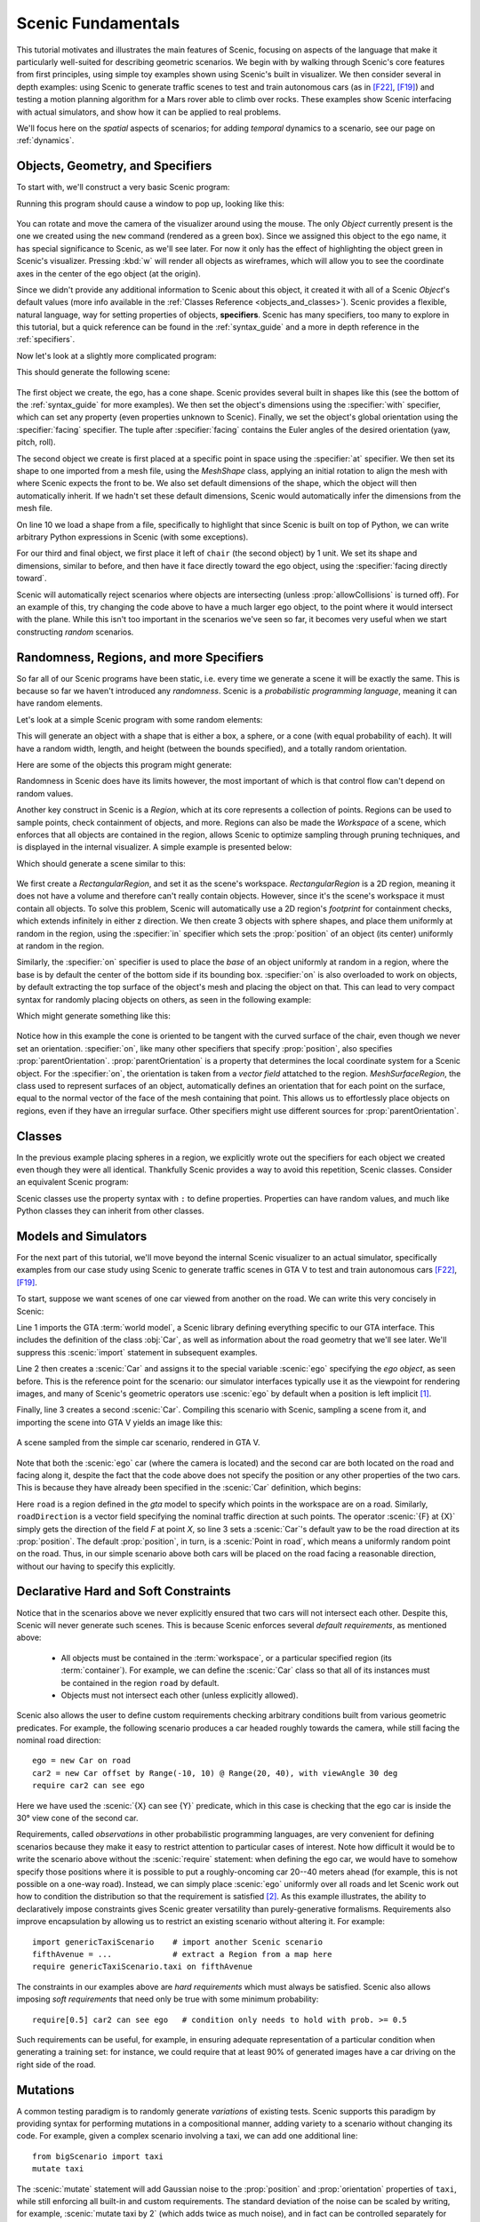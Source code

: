 ..  _tutorial:

Scenic Fundamentals
===================

This tutorial motivates and illustrates the main features of Scenic, focusing on aspects
of the language that make it particularly well-suited for describing geometric scenarios.
We begin with by walking through Scenic's core features from first principles, using simple
toy examples shown using Scenic's built in visualizer. We then consider several in depth 
examples: using Scenic to generate traffic scenes to test and train autonomous cars (as in [F22]_, [F19]_)
and testing a motion planning algorithm for a Mars rover able to climb over rocks. These examples
show Scenic interfacing with actual simulators, and show how it can be applied to real problems.

We'll focus here on the *spatial* aspects of scenarios; for adding *temporal* dynamics to a scenario, see our page on :ref:`dynamics`.

Objects, Geometry, and Specifiers
---------------------------------

To start with, we'll construct a very basic Scenic program:

.. code-block:: scenic
	:linenos:

	ego = new Object

Running this program should cause a window to pop up, looking like this:

.. figure:: /images/ego_box.png
  :width: 60%
  :figclass: align-center
  :alt: Simple scenario with an ego box, rendered with Scenic's built in visualizer.

You can rotate and move the camera of the visualizer around using the mouse. The only `Object` currently present is the one we created using the ``new`` command
(rendered as a green box). Since we assigned this object to the ``ego`` name, it has special significance to Scenic, as we'll see later. For now it only has the effect of highlighting the
object green in Scenic's visualizer. Pressing :kbd:`w` will render all objects as wireframes, which will allow you to see the coordinate axes in the center of 
the ego object (at the origin).

Since we didn't provide any additional information to Scenic about this object, it created it with all of a Scenic `Object`'s default values (more info available in the :ref:`Classes Reference <objects_and_classes>`).
Scenic provides a flexible, natural language, way for setting properties of objects, **specifiers**. Scenic has many specifiers, too many to explore in this tutorial, but a quick reference can be found
in the :ref:`syntax_guide` and a more in depth reference in the :ref:`specifiers`.

Now let's look at a slightly more complicated program:

.. code-block:: scenic
	:linenos:

	ego = new Object with shape ConeShape(),
	        with width 2,
	        with length 2,
	        with height 1.5,
	        facing (-90 deg, 45 deg, 0)

	chair = new Object at (4,0,2),
	            with shape MeshShape.fromFile(localPath("meshes/chair.obj"), type="obj",
	                initial_rotation=(0,90 deg,0), dimensions=(1,1,1))

	plane_shape = MeshShape.fromFile(path=localPath("meshes/plane.obj"), type="obj")

	plane = new Object left of chair by 1,
	            with shape plane_shape,
	            with width 2,
	            with length 2,
	            with height 1,
	            facing directly toward ego

This should generate the following scene:

.. figure:: /images/cone_plane_chair.png
  :width: 60%
  :figclass: align-center
  :alt: A slightly more complicated scenario showing the use of specifiers.

The first object we create, the ego, has a cone shape. Scenic provides several built in shapes like
this (see the bottom of the :ref:`syntax_guide` for more examples). We then set the object's dimensions
using the :specifier:`with` specifier, which can set any property (even properties unknown to Scenic). Finally,
we set the object's global orientation using the :specifier:`facing` specifier. The tuple after :specifier:`facing`
contains the Euler angles of the desired orientation (yaw, pitch, roll).

The second object we create is first placed at a specific point in space using the :specifier:`at` specifier.
We then set its shape to one imported from a mesh file, using the `MeshShape` class, applying an initial rotation to align the mesh with
where Scenic expects the front to be. We also set default dimensions of the shape, which the object will then
automatically inherit. If we hadn't set these default dimensions, Scenic would automatically infer the dimensions
from the mesh file.

On line 10 we load a shape from a file, specifically to highlight that since Scenic is built on top of Python,
we can write arbitrary Python expressions in Scenic (with some exceptions).

For our third and final object, we first place it left of ``chair`` (the second object) by 1 unit.
We set its shape and dimensions, similar to before, and then have it face directly toward the ego object,
using the :specifier:`facing directly toward`.

Scenic will automatically reject scenarios where objects are intersecting (unless :prop:`allowCollisions` is turned off).
For an example of this, try changing the code above to have a much larger ego object, to the point where it would intersect
with the plane. While this isn't too important in the scenarios we've seen so far, it becomes very useful when we start constructing
*random* scenarios.

Randomness, Regions, and more Specifiers
----------------------------------------

So far all of our Scenic programs have been static, i.e. every time we generate a scene it will be exactly the same.
This is because so far we haven't introduced any *randomness*. Scenic is a *probabilistic programming language*,
meaning it can have random elements. 

Let's look at a simple Scenic program with some random elements:

.. code-block:: scenic
	:linenos:

	ego = new Object with shape Uniform(BoxShape(), SpheroidShape(), ConeShape()),
			with width Uniform(1,2),
			with length Uniform(1,2),
			with height Uniform(1,3),
			facing (Uniform(0,360) deg, Uniform(0,360) deg, Uniform(0,360) deg)

This will generate an object with a shape that is either a box, a sphere, or a cone (with equal probability of each).
It will have a random width, length, and height (between the bounds specified), and a totally random orientation.

Here are some of the objects this program might generate:

.. image:: /images/simple_random_1.png
   :width: 32%
.. image:: /images/simple_random_2.png
   :width: 32%
.. image:: /images/simple_random_3.png
   :width: 32%

Randomness in Scenic does have its limits however, the most important of which is that control flow can't depend
on random values.

Another key construct in Scenic is a `Region`, which at its core represents a collection of points. Regions can be used
to sample points, check containment of objects, and more. Regions can also be made the `Workspace` of a scene, which
enforces that all objects are contained in the region, allows Scenic to optimize sampling through pruning techniques,
and is displayed in the internal visualizer. A simple example is presented below:

.. code-block:: scenic
	:linenos:

	region = RectangularRegion((0,0,0), 0, 10, 10)
	workspace = Workspace(region)

	new Object in region,
	    with shape SpheroidShape()

	new Object in region,
	    with shape SpheroidShape()

	new Object in region,
	    with shape SpheroidShape()

Which should generate a scene similar to this:

.. figure:: /images/spheres_in_region.png
  :width: 60%
  :figclass: align-center
  :alt: Three spheres in a rectangular region


We first create a `RectangularRegion`, and set it as the scene's workspace. `RectangularRegion` is a 2D region,
meaning it does not have a volume and therefore can't really contain objects. However, since it's the scene's workspace
it must contain all objects. To solve this problem, Scenic will automatically use a 2D region's *footprint* for
containment checks, which extends infinitely in either z direction. We then create 3 objects with sphere shapes,
and place them uniformly at random in the region, using the :specifier:`in` specifier which sets the :prop:`position`
of an object (its center) uniformly at random in the region.

Similarly, the :specifier:`on` specifier is used to place the *base* of an object uniformly at random in a region,
where the base is by default the center of the bottom side if its bounding box. :specifier:`on` is also overloaded
to work on objects, by default extracting the top surface of the object's mesh and placing the object on that.
This can lead to very compact syntax for randomly placing objects on others, as seen in the following example:

.. code-block:: scenic
	:linenos:

	workspace = Workspace(RectangularRegion((0,0,0), 0, 4, 4))
	floor = workspace

	chair = new Object on floor,
	            with shape MeshShape.fromFile(path=localPath("meshes/chair.obj"), type="obj",
	                dimensions=(1,1,1), initial_rotation=(0,90 deg,0))

	ego = new Object on chair,
	            with shape ConeShape(dimensions=(0.25,0.25,0.25))

Which might generate something like this:

.. figure:: /images/on_chair.png
  :width: 80%
  :figclass: align-center
  :alt: A cone on a chair

Notice how in this example the cone is oriented to be tangent with the curved surface of the chair, even though we
never set an orientation. :specifier:`on`, like many other specifiers that specify :prop:`position`, also specifies
:prop:`parentOrientation`. :prop:`parentOrientation` is a property that determines the local coordinate system for a
Scenic object. For the :specifier:`on`, the orientation is taken from a *vector field* attatched to the region. 
`MeshSurfaceRegion`, the class used to represent surfaces of an object, automatically defines an orientation
that for each point on the surface, equal to the normal vector of the face of the mesh containing that point. This allows
us to effortlessly place objects on regions, even if they have an irregular surface. Other specifiers might use
different sources for :prop:`parentOrientation`.

Classes
-------

In the previous example placing spheres in a region, we explicitly wrote out the specifiers for each object we created
even though they were all identical. Thankfully Scenic provides a way to avoid this repetition, Scenic classes. 
Consider an equivalent Scenic program:

.. code-block:: scenic
	:linenos:

	region = RectangularRegion((0,0,0), 0, 10, 10)
	workspace = Workspace(region)

	class SphereObject():
		position: Point in region
		shape: SpheroidShape()

	new SphereObject
	new SphereObject
	new SphereObject

Scenic classes use the property syntax with ``:`` to define properties. Properties can have random values, and much like 
Python classes they can inherit from other classes.

Models and Simulators
---------------------

For the next part of this tutorial, we'll move beyond the internal Scenic visualizer to an actual simulator, specifically
examples from our case study using Scenic to generate traffic scenes in GTA V to test and train autonomous cars [F22]_, [F19]_.

To start, suppose we want scenes of one car viewed from another on the road. We can write
this very concisely in Scenic:

.. py:currentmodule:: scenic.simulators.gta.model

.. code-block:: scenic
	:linenos:

	from scenic.simulators.gta.model import Car
	ego = new Car
	new Car visible

Line 1 imports the GTA :term:`world model`, a Scenic library defining everything specific to our
GTA interface. This includes the definition of the class :obj:`Car`, as well as information
about the road geometry that we'll see later. We'll suppress this :scenic:`import` statement in
subsequent examples.

Line 2 then creates a :scenic:`Car` and assigns it to the special variable :scenic:`ego` specifying the
*ego object*, as seen before. This is the reference point for the scenario: our simulator interfaces
typically use it as the viewpoint for rendering images, and many of Scenic's geometric
operators use :scenic:`ego` by default when a position is left implicit [#f1]_.

Finally, line 3 creates a second :scenic:`Car`. Compiling this scenario with Scenic, sampling a
scene from it, and importing the scene into GTA V yields an image like this:

.. figure:: /images/simplest2.jpg
  :width: 80%
  :figclass: align-center
  :alt: Simple car scenario image.

  A scene sampled from the simple car scenario, rendered in GTA V.

Note that both the :scenic:`ego` car (where the camera is located) and the second car are both
located on the road and facing along it, despite the fact that the code above does not
specify the position or any other properties of the two cars. This is because they have already
been specified in the :scenic:`Car` definition, which begins:

.. code-block::
	:linenos:

	class Car:
	    position: Point in road
	    yaw: roadDirection at self.position
	    width: self.model.width
	    height: self.model.height
	    model: CarModel.defaultModel()	# a distribution over several car models


Here ``road`` is a region defined in the `gta` model to specify which points in the workspace 
are on a road. Similarly, ``roadDirection`` is a vector field specifying the nominal traffic direction 
at such points. The operator :scenic:`{F} at {X}` simply gets the direction of the field *F* at point *X*, so line 3
sets a :scenic:`Car`'s default yaw to be the road direction at its :prop:`position`. The default
:prop:`position`, in turn, is a :scenic:`Point in road`, which means a uniformly random point on the road. 
Thus, in our simple scenario above both cars will be placed on the road facing a reasonable direction, without our having to
specify this explicitly.

Declarative Hard and Soft Constraints
-------------------------------------

Notice that in the scenarios above we never explicitly ensured that two cars will not
intersect each other. Despite this, Scenic will never generate such scenes. This is
because Scenic enforces several *default requirements*, as mentioned above:

	* All objects must be contained in the :term:`workspace`, or a particular specified region (its :term:`container`).
	  For example, we can define the :scenic:`Car` class so that all of its instances must be
	  contained in the region ``road`` by default.

	* Objects must not intersect each other (unless explicitly allowed).

Scenic also allows the user to define custom requirements checking arbitrary conditions
built from various geometric predicates. For example, the following scenario produces a
car headed roughly towards the camera, while still facing the nominal road direction::

	ego = new Car on road
	car2 = new Car offset by Range(-10, 10) @ Range(20, 40), with viewAngle 30 deg
	require car2 can see ego

Here we have used the :scenic:`{X} can see {Y}` predicate, which in this case is checking
that the ego car is inside the 30° view cone of the second car.

Requirements, called *observations* in other probabilistic programming languages, are
very convenient for defining scenarios because they make it easy to restrict attention to
particular cases of interest. Note how difficult it would be to write the scenario above
without the :scenic:`require` statement: when defining the ego car, we would have to somehow
specify those positions where it is possible to put a roughly-oncoming car 20--40 meters
ahead (for example, this is not possible on a one-way road). Instead, we can simply place
:scenic:`ego` uniformly over all roads and let Scenic work out how to condition the
distribution so that the requirement is satisfied [#f2]_. As this example illustrates,
the ability to declaratively impose constraints gives Scenic greater versatility than
purely-generative formalisms. Requirements also improve encapsulation by allowing us to
restrict an existing scenario without altering it. For example::

	import genericTaxiScenario    # import another Scenic scenario
	fifthAvenue = ...             # extract a Region from a map here
	require genericTaxiScenario.taxi on fifthAvenue

The constraints in our examples above are *hard requirements* which must always be
satisfied. Scenic also allows imposing *soft requirements* that need only be true with
some minimum probability::

	require[0.5] car2 can see ego	# condition only needs to hold with prob. >= 0.5

Such requirements can be useful, for example, in ensuring adequate representation of a
particular condition when generating a training set: for instance, we could require that
at least 90% of generated images have a car driving on the right side of the road.

Mutations
---------

A common testing paradigm is to randomly generate *variations* of existing tests. Scenic
supports this paradigm by providing syntax for performing mutations in a compositional
manner, adding variety to a scenario without changing its code. For example, given a
complex scenario involving a taxi, we can add one additional line::

	from bigScenario import taxi
	mutate taxi

The :scenic:`mutate` statement will add Gaussian noise to the :prop:`position` and :prop:`orientation`
properties of ``taxi``, while still enforcing all built-in and custom requirements. The
standard deviation of the noise can be scaled by writing, for example,
:scenic:`mutate taxi by 2` (which adds twice as much noise), and in fact can be controlled
separately for :prop:`position` and :prop:`orientation` (see `scenic.core.object_types.Mutator`).

A Worked Example
----------------

We conclude with a larger example of a Scenic program which also illustrates the
language's utility across domains and simulators. Specifically, we consider the problem
of testing a motion planning algorithm for a Mars rover able to climb over rocks. Such
robots can have very complex dynamics, with the feasibility of a motion plan depending on
exact details of the robot's hardware and the geometry of the terrain. We can use Scenic
to write a scenario generating challenging cases for a planner to solve in simulation.
Some of the specifiers and operators used have not been discussed before in the tutorial,
but information about them can be found in the :ref:`syntax_guide`

We will write a scenario representing a rubble field of rocks and piples with a
bottleneck between the rover and its goal that forces the path planner to consider
climbing over a rock. First, we import a small Scenic library for the Webots robotics
simulator (`scenic.simulators.webots.mars.model`) which defines the (empty) workspace
and several types of objects: the :scenic:`Rover` itself, the :scenic:`Goal` (represented by a flag), and
debris classes :scenic:`Rock`, :scenic:`BigRock`, and :scenic:`Pipe`. :scenic:`Rock` and :scenic:`BigRock` have fixed sizes, and
the rover can climb over them; :scenic:`Pipe` cannot be climbed over, and can represent a pipe of
arbitrary length, controlled by the :prop:`length` property (which corresponds to Scenic's
*y* axis).

.. code-block::
	:linenos:

	from scenic.simulators.webots.mars.model import *

Then we create the rover at a fixed position and the goal at a random position on the
other side of the workspace:

.. code-block::
	:lineno-start: 2

	ego = new Rover at (0, -2)
	goal = new Goal at (Range(-2, 2), Range(2, 2.5))

Next we pick a position for the bottleneck, requiring it to lie roughly on the way from
the robot to its goal, and place a rock there. Here facing takes a scalar arguments,
which will implicitly set the global yaw:

.. code-block::
	:lineno-start: 4

	bottleneck = new OrientedPoint offset by (Range(-1.5, 1.5), Range(0.5, 1.5)),
	                           facing Range(-30, 30) deg
	require abs((angle to goal) - (angle to bottleneck)) <= 10 deg
	new BigRock at bottleneck

Note how we define ``bottleneck`` as an :scenic:`OrientedPoint`, with a range of possible
orientations: this is to set up a local coordinate system for positioning the pipes
making up the bottleneck. Specifically, we position two pipes of varying lengths on
either side of the bottleneck, with their ends far enough apart for the robot to be able
to pass between:

.. code-block::
	:lineno-start: 8

	halfGapWidth = (1.2 * ego.width) / 2
	leftEnd = new OrientedPoint left of bottleneck by halfGapWidth,
	                        facing Range(60, 120) deg relative to bottleneck
	rightEnd = new OrientedPoint right of bottleneck by halfGapWidth,
	                         facing Range(-120, -60) deg relative to bottleneck
	new Pipe ahead of leftEnd, with length Range(1, 2)
	new Pipe ahead of rightEnd, with length Range(1, 2)

Finally, to make the scenario slightly more interesting, we add several additional
obstacles, positioned either on the far side of the bottleneck or anywhere at random
(recalling that Scenic automatically ensures that no objects will overlap).

.. code-block::
	:lineno-start: 15

	new BigRock beyond bottleneck by Range(-0.5, 0.5) @ Range(0.5, 1)
	new BigRock beyond bottleneck by Range(-0.5, 0.5) @ Range(0.5, 1)
	new Pipe
	new Rock
	new Rock
	new Rock

This completes the scenario, which can also be found in the Scenic repository under
:file:`examples/webots/mars/narrowGoal.scenic`. Several scenes generated from the
scenario and visualized in Webots are shown below.

.. figure:: /images/mars1.jpg
  :width: 80%
  :figclass: align-center
  :alt: Mars rover scenario image.

  A scene sampled from the Mars rover scenario, rendered in Webots.

.. image:: /images/mars3.jpg
   :width: 32%
.. image:: /images/mars4.jpg
   :width: 32%
.. image:: /images/mars5.jpg
   :width: 32%

Further Reading
---------------

This tutorial illustrated the syntax of Scenic through several simple examples. Much more
complex scenarios are possible, such as the platoon and bumper-to-bumper traffic GTA V
scenarios shown below. For many further examples using a variety of simulators, see the
:file:`examples` folder, as well as the links in the :ref:`simulators` page.

.. image:: /images/platoon2.jpg
   :width: 32%
.. image:: /images/platoon3.jpg
   :width: 32%
.. image:: /images/platoon4.jpg
   :width: 32%

.. image:: /images/btb1.jpg
   :width: 32%
.. image:: /images/btb3.jpg
   :width: 32%
.. image:: /images/btb4.jpg
   :width: 32%

Our page on :ref:`dynamics` describes how to define scenarios
with dynamic agents that move or take other actions over time.

For a comprehensive overview of Scenic's syntax, including details on all specifiers,
operators, distributions, statements, and built-in classes, see the
:ref:`syntax_details`. Our :ref:`syntax_guide` summarizes all of these language
constructs in convenient tables with links to the detailed documentation.

.. rubric:: Footnotes

.. [#f1] In fact, since :scenic:`ego` is a variable and can be reassigned, we can set :scenic:`ego` to
   one object, build a part of the scene around it, then reassign :scenic:`ego` and build
   another part of the scene.

.. [#f2] On the other hand, Scenic may have to work hard to satisfy difficult
   constraints. Ultimately Scenic falls back on rejection sampling, which in the worst
   case will run forever if the constraints are inconsistent (although we impose a limit
   on the number of iterations: see `Scenario.generate`).

.. rubric:: References

.. [F22] Fremont et al., :t:`Scenic: A Language for Scenario Specification and Data Generation`, Machine Learning, 2022. `[Online] <https://doi.org/10.1007/s10994-021-06120-5>`_

.. [F19] Fremont et al., :t:`Scenic: A Language for Scenario Specification and Scene Generation`, PLDI 2019.
